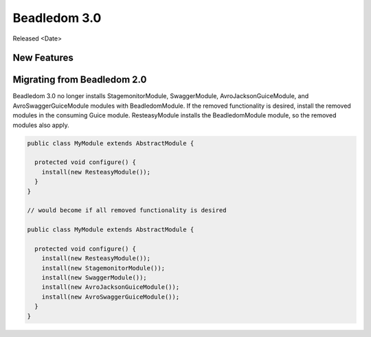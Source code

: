 .. _3.0:

Beadledom 3.0
=============

Released <Date>

New Features
------------

Migrating from Beadledom 2.0
----------------------------
Beadledom 3.0 no longer installs StagemonitorModule, SwaggerModule, AvroJacksonGuiceModule,
and AvroSwaggerGuiceModule modules with BeadledomModule. If the removed functionality is
desired, install the removed modules in the consuming Guice module. ResteasyModule installs the
BeadledomModule module, so the removed modules also apply.

.. code-block:: java

  public class MyModule extends AbstractModule {

    protected void configure() {
      install(new ResteasyModule());
    }
  }

  // would become if all removed functionality is desired

  public class MyModule extends AbstractModule {

    protected void configure() {
      install(new ResteasyModule());
      install(new StagemonitorModule());
      install(new SwaggerModule());
      install(new AvroJacksonGuiceModule());
      install(new AvroSwaggerGuiceModule());
    }
  }
